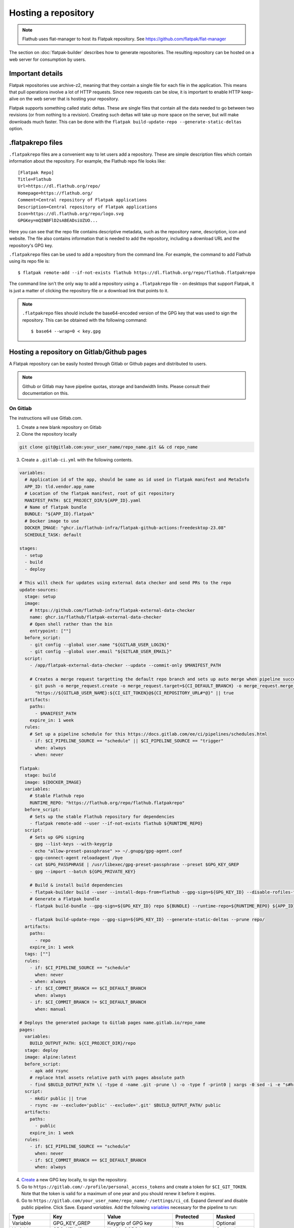 Hosting a repository
====================

.. note::

  Flathub uses flat-manager to host its Flatpak repository. See
  https://github.com/flatpak/flat-manager

The section on :doc:`flatpak-builder` describes how to generate
repositories. The resulting repository can be hosted on a web server for
consumption by users.

Important details
-----------------

Flatpak repositories use archive-z2, meaning that they contain a single file
for each file in the application. This means that pull operations involve
a lot of HTTP requests. Since new requests can be slow, it is important to
enable HTTP keep-alive on the web server that is hosting your repository.

Flatpak supports something called static deltas. These are single files that
contain all the data needed to go between two revisions (or from nothing to
a revision). Creating such deltas will take up more space on the server,
but will make downloads much faster. This can be done with the ``flatpak
build-update-repo --generate-static-deltas`` option.

.flatpakrepo files
------------------

``.flatpakrepo`` files are a convenient way to let users add a
repository. These are simple description files which contain information
about the repository. For example, the Flathub repo file looks like::

  [Flatpak Repo]
  Title=Flathub
  Url=https://dl.flathub.org/repo/
  Homepage=https://flathub.org/
  Comment=Central repository of Flatpak applications
  Description=Central repository of Flatpak applications
  Icon=https://dl.flathub.org/repo/logo.svg
  GPGKey=mQINBFlD2sABEADsiUZUO...

Here you can see that the repo file contains descriptive metadata, such as
the repository name, description, icon and website. The file also contains
information that is needed to add the repository, including a download URL
and the repository's GPG key.

``.flatpakrepo`` files can be used to add a repository from the command
line. For example, the command to add Flathub using its repo file is::

  $ flatpak remote-add --if-not-exists flathub https://dl.flathub.org/repo/flathub.flatpakrepo

The command line isn't the only way to add a repository using a
``.flatpakrepo`` file - on desktops that support Flatpak, it is just a matter
of clicking the repository file or a download link that points to it.

.. note::

  ``.flatpakrepo`` files should include the base64-encoded version of the
  GPG key that was used to sign the repository. This can be obtained with
  the following command::

  $ base64 --wrap=0 < key.gpg

Hosting a repository on Gitlab/Github pages
-------------------------------------------

A Flatpak repository can be easily hosted through Gitlab or Github pages
and distributed to users.

.. note::
  Github or Gitlab may have pipeline quotas, storage and bandwidth 
  limits. Please consult their documentation on this.

On Gitlab
^^^^^^^^^

The instructions will use Gitlab.com.

1. Create a new blank repository on Gitlab

2. Clone the repository locally

.. code-block:: bash

  git clone git@gitlab.com:your_user_name/repo_name.git && cd repo_name

3. Create a ``.gitlab-ci.yml`` with the following contents.

.. code-block:: yaml

  variables:
    # Application id of the app, should be same as id used in flatpak manifest and MetaInfo
    APP_ID: tld.vendor.app_name
    # Location of the flatpak manifest, root of git repository
    MANIFEST_PATH: $CI_PROJECT_DIR/${APP_ID}.yaml
    # Name of flatpak bundle
    BUNDLE: "${APP_ID}.flatpak"
    # Docker image to use
    DOCKER_IMAGE: "ghcr.io/flathub-infra/flatpak-github-actions:freedesktop-23.08"
    SCHEDULE_TASK: default

  stages:
    - setup
    - build
    - deploy

  # This will check for updates using external data checker and send PRs to the repo
  update-sources:
    stage: setup
    image:
      # https://github.com/flathub-infra/flatpak-external-data-checker
      name: ghcr.io/flathub/flatpak-external-data-checker
      # Open shell rather than the bin
      entrypoint: [""]
    before_script:
      - git config --global user.name "${GITLAB_USER_LOGIN}"
      - git config --global user.email "${GITLAB_USER_EMAIL}"
    script:
      - /app/flatpak-external-data-checker --update --commit-only $MANIFEST_PATH

      # Creates a merge request targetting the default repo branch and sets up auto merge when pipeline succeeds
      - git push -o merge_request.create -o merge_request.target=${CI_DEFAULT_BRANCH} -o merge_request.merge_when_pipeline_succeeds
        "https://${GITLAB_USER_NAME}:${CI_GIT_TOKEN}@${CI_REPOSITORY_URL#*@}" || true
    artifacts:
      paths:
        - $MANIFEST_PATH
      expire_in: 1 week
    rules:
      # Set up a pipeline schedule for this https://docs.gitlab.com/ee/ci/pipelines/schedules.html
      - if: $CI_PIPELINE_SOURCE == "schedule" || $CI_PIPELINE_SOURCE == "trigger"
        when: always
      - when: never

  flatpak:
    stage: build
    image: ${DOCKER_IMAGE}
    variables:
      # Stable Flathub repo
      RUNTIME_REPO: "https://flathub.org/repo/flathub.flatpakrepo"
    before_script:
      # Sets up the stable Flathub repository for dependencies
      - flatpak remote-add --user --if-not-exists flathub ${RUNTIME_REPO}
    script:
      # Sets up GPG signing
      - gpg --list-keys --with-keygrip 
      - echo "allow-preset-passphrase" >> ~/.gnupg/gpg-agent.conf
      - gpg-connect-agent reloadagent /bye
      - cat $GPG_PASSPHRASE | /usr/libexec/gpg-preset-passphrase --preset $GPG_KEY_GREP
      - gpg --import --batch ${GPG_PRIVATE_KEY}

      # Build & install build dependencies
      - flatpak-builder build --user --install-deps-from=flathub --gpg-sign=${GPG_KEY_ID} --disable-rofiles-fuse --disable-updates --force-clean --repo=repo ${BRANCH:+--default-branch=$BRANCH} ${MANIFEST_PATH}
      # Generate a Flatpak bundle
      - flatpak build-bundle --gpg-sign=${GPG_KEY_ID} repo ${BUNDLE} --runtime-repo=${RUNTIME_REPO} ${APP_ID} ${BRANCH}

      - flatpak build-update-repo --gpg-sign=${GPG_KEY_ID} --generate-static-deltas --prune repo/
    artifacts:
      paths:
        - repo
      expire_in: 1 week
    tags: [""]
    rules:
      - if: $CI_PIPELINE_SOURCE == "schedule"
        when: never
      - when: always
      - if: $CI_COMMIT_BRANCH == $CI_DEFAULT_BRANCH
        when: always
      - if: $CI_COMMIT_BRANCH != $CI_DEFAULT_BRANCH
        when: manual

  # Deploys the generated package to Gitlab pages name.gitlab.io/repo_name
  pages:
    variables:
      BUILD_OUTPUT_PATH: ${CI_PROJECT_DIR}/repo
    stage: deploy
    image: alpine:latest
    before_script:
      - apk add rsync
      # replace html assets relative path with pages absolute path
      - find $BUILD_OUTPUT_PATH \( -type d -name .git -prune \) -o -type f -print0 | xargs -0 sed -i -e "s#href=\"\/#href=\"$CI_PAGES_URL/#g" -e "s#src=\"\/#src=\"$CI_PAGES_URL/#g"
    script:
      - mkdir public || true
      - rsync -av --exclude='public' --exclude='.git' $BUILD_OUTPUT_PATH/ public
    artifacts:
      paths:
        - public
      expire_in: 1 week
    rules:
      - if: $CI_PIPELINE_SOURCE == "schedule"
        when: never
      - if: $CI_COMMIT_BRANCH == $CI_DEFAULT_BRANCH
        when: always

4. `Create <https://www.gnupg.org/gph/en/manual/c14.html>`_ a new GPG key 
   locally, to sign the repository.

5. Go to ``https://gitlab.com/-/profile/personal_access_tokens`` and create 
   a token for ``$CI_GIT_TOKEN``. Note that the token is valid for a 
   maximum of one year and you should renew it before it expires.

6. Go to ``https://gitlab.com/your_user_name/repo_name/-/settings/ci_cd``. 
   Expand `General` and disable public pipeline. Click Save. 
   Expand `variables`. Add the following 
   `variables <https://docs.gitlab.com/ee/ci/variables/#define-a-cicd-variable-in-the-gitlab-ciyml-file>`_ 
   necessary for the pipeline to run:

.. list-table::
   :widths: 15 20 25 15 15 
   :header-rows: 1

   * - Type
     - Key
     - Value
     - Protected
     - Masked
   * - Variable
     - GPG_KEY_GREP
     - Keygrip of GPG key
     - Yes
     - Optional
   * - Variable
     - GPG_KEY_ID
     - Keyid of GPG key
     - Yes
     - Optional
   * - File
     - GPG_PASSPHRASE
     - Passphrase of GPG Key
     - Yes
     - Optional
   * - File
     - GPG_PRIVATE_KEY
     - ASCII armoured private key
     - Yes
     - Optional
   * - Variable
     - CI_GIT_TOKEN
     - Token
     - Yes
     - Optional

To get the keygrip of the GPG key generated in step 4, run the 
following in your terminal and look at the ``Keygrip`` section:

.. code-block:: bash

  gpg --list-secret-keys --with-keygrip

To find the keyid of the GPG key run the following in the terminal. The 
keyid should be in the first line starting with ``sec`` and 
``algorithm/id``. The ``id`` part is the required keyid.

.. code-block:: bash

  gpg --list-secret-keys --keyid-format=long

The following will generate an ASCII armoured private key. Then paste 
the contents of that file in the CI variable settings.

.. code-block:: bash

  gpg --output private.pgp --armor --export-secret-key <keyid or email>

7. Create a ``app_name.flatpakref`` in the root of the git repo with 
   the following contents.

.. parsed-literal::

  [Flatpak Ref]
  Title=<A pretty application or repo name>
  Name=<Application id in tld.vendor.app_name format>
  Branch=< branch of generated ostree refs, defaults to master>
  Url=<Url of Gitlab page>
  SuggestRemoteName=<A name for the flatpak remote>
  Homepage=<URL of the homepage>
  Icon=<Direct link to an icon>
  RuntimeRepo=< Link to repo where runtime and other dependencies are eg. https://dl.flathub.org/repo/flathub.flatpakrepo>
  IsRuntime=false
  GPGKey=<base64 encoded GPG key>

You can find the Gitlab page in 
``https://gitlab.com/your_user_name/repo_name/pages``. Disable 
`Use unique domain` there and hit save. To generate the base64 
encoded ``GPGKey``, run the following and paste the string:

.. code-block:: bash

  gpg --export <keyid> > example.gpg
  base64 example.gpg | tr -d '\n'

8. The root of the repository should contain the following 
   files: ``.gitlab-ci.yml``, ``app_name.flatpakref``, the flatpak manifest 
   ``tld.vendor.app_name.yaml`` and any other files/folders referenced 
   in the manifest. ``git add`` these files, ``git commit`` and 
   ``git push``.

9. If everything was set up correctly, the push will trigger the 
   pipeline to build and deploy your application with flatpak.

10. To install the build, you can run:

.. code-block:: bash

  flatpak install --user https://gitlab.com/your_user_name/repo_name/-/raw/branch/app_name.flatpakref

This will set up a flatpak remote userwide, install the dependencies and 
the application. Updates will be fetched when running ``flatpak update`` 
if they are available.

11. You can set up a `pipeline schedule <https://docs.gitlab.com/ee/ci/pipelines/schedules.html>`_, 
    optionally to automatically check for updates using 
    `flatpak-x-checker <https://github.com/flathub-infra/flatpak-external-data-checker>`_ 
    and send PRs to the repo.

Credits
^^^^^^^
The CI template is based on the `work <https://gitlab.com/accessable-net/gitlab-ci-templates>`_ 
of Flatpak community member 
`proletarius101 <https://gitlab.com/proletarius101>`_.
